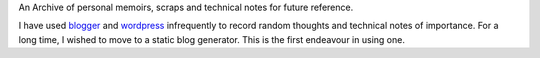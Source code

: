 .. title: A collection of personal web coordinates.
.. slug: index
.. date: 2014/03/08 23:20:32
.. tags: 
.. link: 
.. description: 
.. type: text


An Archive of personal memoirs, scraps and technical notes for future reference.

I have used `blogger`_ and `wordpress`_ infrequently to record random thoughts and technical notes of importance.
For a long time, I wished to move to a static blog generator. This is the first endeavour in using one.


.. _blogger: http://pyfunc.blogspot.com/

.. _wordpress: http://ashishvid.wordpress.com/





